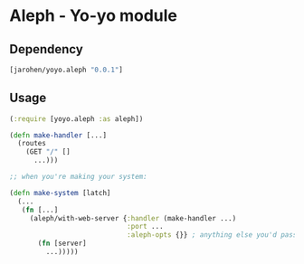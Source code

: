 * Aleph - Yo-yo module

** Dependency

#+BEGIN_SRC clojure
  [jarohen/yoyo.aleph "0.0.1"]
#+END_SRC

** Usage

#+BEGIN_SRC clojure
  (:require [yoyo.aleph :as aleph])

  (defn make-handler [...]
    (routes
      (GET "/" []
        ...)))

  ;; when you're making your system:

  (defn make-system [latch]
    (...
     (fn [...]
       (aleph/with-web-server {:handler (make-handler ...)
                               :port ...
                               :aleph-opts {}} ; anything else you'd pass to aleph.http/start-server
         (fn [server]
           ...)))))
#+END_SRC
